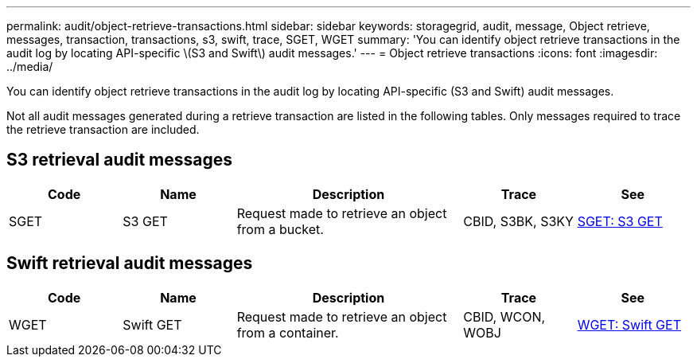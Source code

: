 ---
permalink: audit/object-retrieve-transactions.html
sidebar: sidebar
keywords: storagegrid, audit, message, Object retrieve, messages, transaction, transactions, s3, swift, trace, SGET, WGET 
summary: 'You can identify object retrieve transactions in the audit log by locating API-specific \(S3 and Swift\) audit messages.'
---
= Object retrieve transactions
:icons: font
:imagesdir: ../media/

[.lead]
You can identify object retrieve transactions in the audit log by locating API-specific (S3 and Swift) audit messages.

Not all audit messages generated during a retrieve transaction are listed in the following tables. Only messages required to trace the retrieve transaction are included.

== S3 retrieval audit messages

[cols="1a,1a,2a,1a,1a" options="header"]
|===
| Code| Name| Description| Trace| See
|SGET
|S3 GET
|Request made to retrieve an object from a bucket.
|CBID, S3BK, S3KY
|xref:sget-s3-get.adoc[SGET: S3 GET]
|===

== Swift retrieval audit messages

[cols="1a,1a,2a,1a,1a" options="header"]
|===
| Code| Name| Description| Trace| See
|WGET
|Swift GET
|Request made to retrieve an object from a container.
|CBID, WCON, WOBJ
|xref:wget-swift-get.adoc[WGET: Swift GET]
|===
